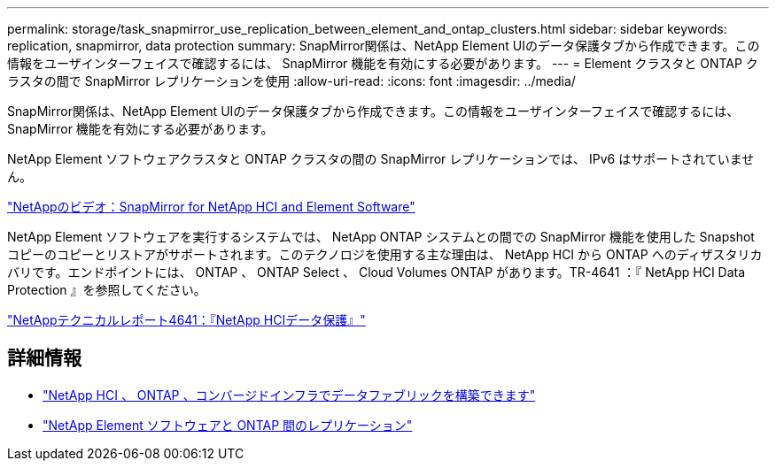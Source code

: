 ---
permalink: storage/task_snapmirror_use_replication_between_element_and_ontap_clusters.html 
sidebar: sidebar 
keywords: replication, snapmirror, data protection 
summary: SnapMirror関係は、NetApp Element UIのデータ保護タブから作成できます。この情報をユーザインターフェイスで確認するには、 SnapMirror 機能を有効にする必要があります。 
---
= Element クラスタと ONTAP クラスタの間で SnapMirror レプリケーションを使用
:allow-uri-read: 
:icons: font
:imagesdir: ../media/


[role="lead"]
SnapMirror関係は、NetApp Element UIのデータ保護タブから作成できます。この情報をユーザインターフェイスで確認するには、 SnapMirror 機能を有効にする必要があります。

NetApp Element ソフトウェアクラスタと ONTAP クラスタの間の SnapMirror レプリケーションでは、 IPv6 はサポートされていません。

https://www.youtube.com/embed/kerGI1ZtnZQ?rel=0["NetAppのビデオ：SnapMirror for NetApp HCI and Element Software"^]

NetApp Element ソフトウェアを実行するシステムでは、 NetApp ONTAP システムとの間での SnapMirror 機能を使用した Snapshot コピーのコピーとリストアがサポートされます。このテクノロジを使用する主な理由は、 NetApp HCI から ONTAP へのディザスタリカバリです。エンドポイントには、 ONTAP 、 ONTAP Select 、 Cloud Volumes ONTAP があります。TR-4641 ：『 NetApp HCI Data Protection 』を参照してください。

https://www.netapp.com/pdf.html?item=/media/17048-tr4641pdf.pdf["NetAppテクニカルレポート4641：『NetApp HCIデータ保護』"^]



== 詳細情報

* https://www.netapp.com/pdf.html?item=/media/16991-tr4748pdf.pdf["NetApp HCI 、 ONTAP 、コンバージドインフラでデータファブリックを構築できます"^]
* http://docs.netapp.com/ontap-9/topic/com.netapp.doc.pow-sdbak/home.html["NetApp Element ソフトウェアと ONTAP 間のレプリケーション"^]

